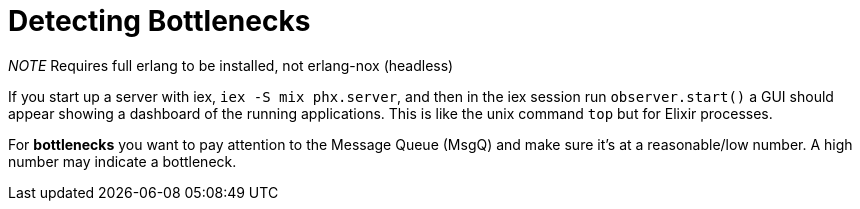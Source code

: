 :doctype: book

:elixir:

= Detecting Bottlenecks

_NOTE_ Requires full erlang to be installed, not erlang-nox (headless)

If you start up a server with iex, `iex -S mix phx.server`, and then in the iex session run `observer.start()` a GUI should appear showing a dashboard of the running applications.
This is like the unix command `top` but for Elixir processes.

For *bottlenecks* you want to pay attention to the Message Queue (MsgQ) and make sure it's at a reasonable/low number.
A high number may indicate a bottleneck.
